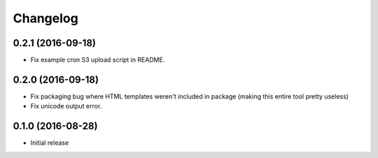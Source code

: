 Changelog
=========

0.2.1 (2016-09-18)
------------------

* Fix example cron S3 upload script in README.

0.2.0 (2016-09-18)
------------------

* Fix packaging bug where HTML templates weren't included in package (making
  this entire tool pretty useless)
* Fix unicode output error.

0.1.0 (2016-08-28)
------------------

* Initial release
